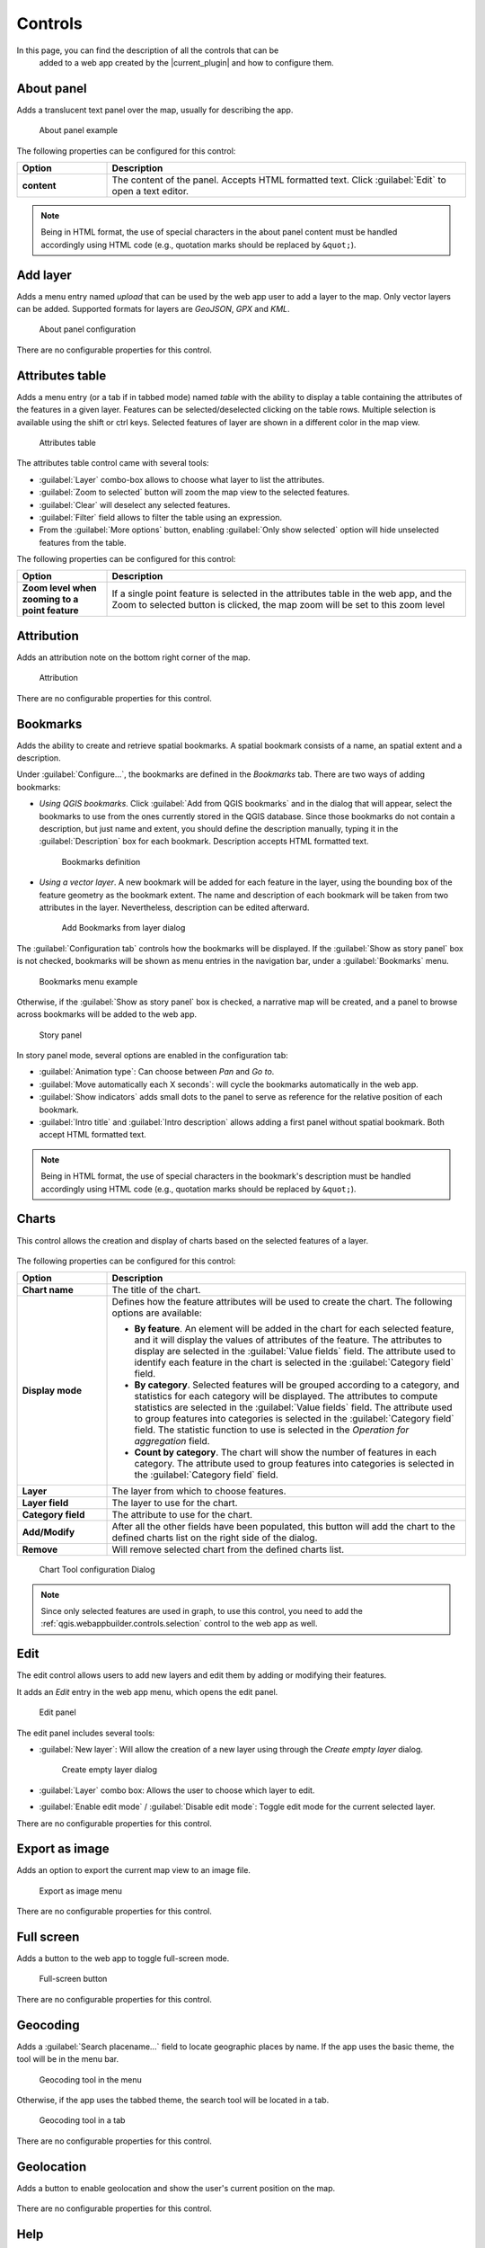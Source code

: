 .. _qgis.webappbuilder.controls:

Controls
========

In this page, you can find the description of all the controls that can be
 added to a web app created by the |current_plugin| and how to configure them.

About panel
-----------

Adds a translucent text panel over the map, usually for describing the app.

.. figure:: img/aboutpanel.png

   About panel example

The following properties can be configured for this control:

.. list-table::
   :header-rows: 1
   :stub-columns: 1
   :widths: 20 80
   :class: non-responsive

   * - Option
     - Description
   * - content
     - The content of the panel. Accepts HTML formatted text. Click
       :guilabel:`Edit` to open a text editor.

.. note::

   Being in HTML format, the use of special characters in the about panel
   content must be handled accordingly using HTML code (e.g., quotation marks
   should be replaced by ``&quot;``).

Add layer
---------

Adds a menu entry named *upload* that can be used by the web app user to add
a layer to the map. Only vector layers can be added. Supported formats for
layers are *GeoJSON*, *GPX* and *KML*.

.. figure:: img/upload.png

   About panel configuration  

There are no configurable properties for this control.


Attributes table
----------------

Adds a menu entry (or a tab if in tabbed mode) named *table* with the ability
to display a table containing the attributes of the features in a given layer.
Features can be selected/deselected clicking on the table rows. Multiple
selection is available using the shift or ctrl keys. Selected features of
layer are shown in a different color in the map view.

.. figure:: img/attributestable.png

   Attributes table

.. TODO:: This is not implemented yet: If a rendering filter is defined for
   the layer (See :ref:`qgis.webappbuilder.controls.layerlist` control for
   details), those features that are not visible are rendered in a lighter
   color in the attributes table.

The attributes table control came with several tools:
 
* :guilabel:`Layer` combo-box allows to choose what layer to list the
  attributes.
* :guilabel:`Zoom to selected` button will zoom the map view to the selected
  features.
* :guilabel:`Clear` will deselect any selected features.
* :guilabel:`Filter` field allows to filter the table using an expression.
* From the :guilabel:`More options` button, enabling
  :guilabel:`Only show selected` option will hide unselected
  features from the table.

The following properties can be configured for this control:

.. list-table::
   :header-rows: 1
   :stub-columns: 1
   :widths: 20 80
   :class: non-responsive

   * - Option
     - Description
   * - Zoom level when zooming to a point feature
     - If a single point feature is selected in the attributes table in the
       web app, and the Zoom to selected button is clicked, the map zoom will
       be set to this zoom level

Attribution
-----------

Adds an attribution note on the bottom right corner of the map.

.. figure:: img/attribution.png

   Attribution

There are no configurable properties for this control.


Bookmarks
---------

Adds the ability to create and retrieve spatial bookmarks. A spatial bookmark
consists of a name, an spatial extent and a description.

Under :guilabel:`Configure...`, the bookmarks are defined in the `Bookmarks`
tab. There are two ways of adding bookmarks:

* *Using QGIS bookmarks*. Click :guilabel:`Add from QGIS bookmarks` and in
  the dialog that will appear, select the bookmarks to use from the ones
  currently stored in the QGIS database. Since those bookmarks do not contain
  a description, but just name and extent, you should define the description
  manually, typing it in the :guilabel:`Description` box for each bookmark.
  Description accepts HTML formatted text.

  .. figure:: img/bookmark_bookmarks_tab.png

     Bookmarks definition

* *Using a vector layer*. A new bookmark will be added for each feature in
  the layer, using the bounding box of the feature geometry as the bookmark
  extent. The name and description of each bookmark will be taken from two
  attributes in the layer. Nevertheless, description can be edited afterward.

  .. figure:: img/bookmarks_from_layers.png

     Add Bookmarks from layer dialog


The :guilabel:`Configuration tab` controls how the bookmarks will be
displayed. If the :guilabel:`Show as story panel` box is not checked,
bookmarks will be shown as menu entries in the navigation bar, under a
:guilabel:`Bookmarks` menu.

.. figure:: img/bookmarks_menu.png

   Bookmarks menu example

Otherwise, if the :guilabel:`Show as story panel` box is checked, a
narrative map will be created, and a panel to browse across bookmarks will
be added to the web app.

.. figure:: img/bookmark_story_example.png

   Story panel

In story panel mode, several options are enabled in the configuration tab:

* :guilabel:`Animation type`: Can choose between `Pan` and `Go to`.
* :guilabel:`Move automatically each X seconds`: will cycle the bookmarks
  automatically in the web app.
* :guilabel:`Show indicators` adds small dots to the panel to serve as
  reference for the relative position of each bookmark.
* :guilabel:`Intro title` and :guilabel:`Intro description` allows adding a
  first panel without spatial bookmark. Both accept HTML formatted text.

.. note::

   Being in HTML format, the use of special characters in the bookmark's
   description must be handled accordingly using HTML code (e.g., quotation
   marks should be replaced by ``&quot;``).

Charts
------

This control allows the creation and display of charts based on the selected
features of a layer.

.. figure:: img/chart_example.png

The following properties can be configured for this control:

.. list-table::
   :header-rows: 1
   :stub-columns: 1
   :widths: 20 80
   :class: non-responsive

   * - Option
     - Description
   * - Chart name
     - The title of the chart.
   * - Display mode
     - Defines how the feature attributes will be used to create the chart.
       The following options are available:

       * **By feature**. An element will be added in the chart for each
         selected feature, and it will display the values of attributes of
         the feature. The attributes to display are selected in the
         :guilabel:`Value fields` field. The attribute used to identify each
         feature in the chart is selected in the :guilabel:`Category field`
         field.
       * **By category**. Selected features will be grouped according to a
         category, and statistics for each category will be displayed. The
         attributes to compute statistics are selected in the
         :guilabel:`Value fields` field. The attribute used to group features
         into categories is selected in the :guilabel:`Category field` field.
         The statistic function to use is selected in the *Operation for
         aggregation* field.
       * **Count by category**. The chart will show the number of features
         in each category. The attribute used to group features into
         categories is selected in the :guilabel:`Category field` field.

   * - Layer
     - The layer from which to choose features.
   * - Layer field
     - The layer to use for the chart.
   * - Category field
     - The attribute to use for the chart.
   * - Add/Modify
     - After all the other fields have been populated, this button will add
       the chart to the defined charts list on the right side of the dialog.
   * - Remove
     - Will remove selected chart from the defined charts list.

.. figure:: img/charttool_configure.png

   Chart Tool configuration Dialog

.. note::

   Since only selected features are used in graph, to use this control, you
   need to add the :ref:`qgis.webappbuilder.controls.selection` control to
   the web app as well.

Edit
----

The edit control allows users to add new layers and edit them by adding or
modifying their features.

It adds an *Edit* entry in the web app menu, which opens the edit panel.

.. figure:: img/editpanel.png

   Edit panel

The edit panel includes several tools:

* :guilabel:`New layer`: Will allow the creation of a new layer using
  through the *Create empty layer* dialog.

  .. figure:: img/edit-create-empty-layer.png

     Create empty layer dialog

* :guilabel:`Layer` combo box: Allows the user to choose which layer to edit.
* :guilabel:`Enable edit mode` / :guilabel:`Disable edit mode`: Toggle edit
  mode for the current selected layer.

There are no configurable properties for this control.

Export as image
---------------

Adds an option to export the current map view to an image file.

.. figure:: img/export.png

   Export as image menu

There are no configurable properties for this control.


Full screen
-----------

Adds a button to the web app to toggle full-screen mode.

.. figure:: img/fullscreen.png

   Full-screen button

There are no configurable properties for this control.


Geocoding
---------

Adds a :guilabel:`Search placename...` field to locate geographic places by
name. If the app uses the basic theme, the tool will be in the menu bar.

.. figure:: img/geocoding.png

   Geocoding tool in the menu

Otherwise, if the app uses the tabbed theme, the search tool will be
located in a tab.

.. figure:: img/geocoding_tabbed.png

   Geocoding tool in a tab

There are no configurable properties for this control.

Geolocation
-----------

Adds a button to enable geolocation and show the user's current position on
the map.

.. figure:: img/geolocation.png

There are no configurable properties for this control.

Help
----

Adds a :guilabel:`Help` button on the menu bar to a help page on how to use
the Web App.

The help page is generated automatically when the Web App is created,
and will only contains information about the controls that are used in it.

.. figure:: img/help_menu.png

There are no configurable properties for this control.

Home button
-----------

Adds a home button to the web app so it returns to the initial map extent.

.. figure:: img/homebutton.png

   Home button

There are no configurable properties for this control.

.. _qgis.webappbuilder.controls.layerlist:

Layers list
-----------

Add a button that will open the list of layers in the map. 

.. figure:: img/layerslist.png

   Layers list example

The following properties can be configured for this control:

.. list-table::
   :header-rows: 1
   :stub-columns: 1
   :widths: 20 80
   :class: non-responsive

   * - Option
     - Description
   * - allowFiltering
     - Allows the user to set filters for conditional rendering. A filter
       button is added to each vector layer entry in the layers list, which
       opens the following dialog:

       .. figure:: img/layerfilters.png

          Layer filters example

       Layer filters are added as filter expressions, using the notation
       accepted by the `Filtrex <https://github.com/joewalnes/filtrex#expressions>`_ library.
   * - allowReordering
     - Allows the user to change the rendering order of layers.
   * - showDownload
     - Show a Download button, so the user can download the layer (vector layers only).
   * - showOpacity
     - Show an opacity slider for each layer.
   * - downloadFormat
     - Choose the format to use for downloading vector layers. Only used if
       showDownload is enabled.
   * - showZoomTo
     - Show Zoom To button, so the user can adjust the extent of the map
       based on the extent of an individual layer.
   * - tipLabel
     - The tooltip to show when the mouse hovers over the layers list.
       Default is Layers.

Legend
------

Adds a button to show a legend explaining the map's symbology used in the web
app layers.

.. figure:: img/legend.png

   Legend

A legend entry will be added for all vector and WMS/WFS layers. Raster layers
will not have an entry in the legend.

The following properties can be configured for this control:

.. list-table::
   :header-rows: 1
   :stub-columns: 1
   :widths: 20 80
   :class: non-responsive

   * - Option
     - Description
   * - showExpandedOnStartup
     - If enable shows the legend when the app is opened
   * - size
     - Sets the size of the symbols in the legend.

There are no configurable properties for this control.

Links
-----

Adds links to external sites to the menu bar. Each link is defined
with a name (shown in the navigation bar) and an URL.

.. figure:: img/links_example.png

   Links control example

The following properties can be configured for this control:

.. list-table::
   :header-rows: 1
   :stub-columns: 1
   :widths: 20 80
   :class: non-responsive

   * - Option
     - Description
   * - Add link
     - Adds a new link
   * - Remove link
     - Removes a link from the list

.. figure:: img/links_configure.png

   Links configuration dialog

Loading panel
-------------

Displays a loading indicator while remote layers are being retrieved.

.. figure:: img/loading_panel.png

   Loading indicator

There are no configurable properties for this control.

Measure
-------

Adds menu entry with area and length measure tools to the web app.

.. figure:: img/measuretools.png

   Measure Tools menu

.. figure:: img/measuretools2.png

   Measure tools example

There are no configurable properties for this control.

Mouse Position
--------------

Adds a control that displays the current coordinates of the mouse as it
moves over the web app map.

.. figure:: img/mouseposition.png

   Mouse Position

The following properties can be configured for this control:

.. list-table::
   :header-rows: 1
   :stub-columns: 1
   :widths: 20 80
   :class: non-responsive

   * - Option
     - Description
   * - projection
     - The CRS to use when determining the units. Default is ``EPSG:4326``.
       Click the *Edit* link to choose another CRS.
   * - undefinedHTML
     - The text to show when the coordinate cannot be computed. Default is
       ``&nbsp;`` or a blank.
   * - coordinateFormat
     - Coordinate format. Default is ``Lat/Lon``, but can also be set
       to ``MGRS``.

North arrow
-----------

Add an arrow button that indicates the north direction. The button can also be
used to reset rotation.

.. figure:: img/northarrow.png

   North arrow

The following properties can be configured for this control:

.. list-table::
   :header-rows: 1
   :stub-columns: 1
   :widths: 20 80
   :class: non-responsive

   * - Option
     - Description
   * - autoHide
     - north arrow button hides if rotation is ``0``

.. _qgis.webappbuilder.controls.overview:

Overview map
------------

Adds an additional map that shows a larger overview of the extent of the area
covered by the app current map view.

.. figure:: img/overviewmap.png

   Overview map

The following properties can be configured for this control:

.. list-table::
   :header-rows: 1
   :stub-columns: 1
   :widths: 20 80
   :class: non-responsive

   * - Option
     - Description
   * - Base layer
     - Allows to choose a base map to the overview map. The user can choose
       between *Use main map base layer* or any of the base layers available
       in the Other Layers tab.
   * - Collapsed
     - If checked, the overview map will not be shown when the app is
       launched. Default is checked.

Print
-----
Adds printing capabilities to the web app.

.. figure:: img/print_example.png

   Print menu example

Printing layouts are designed using the QGIS Print Composer. The Web App
Builder will take the existing print compositions from the current project,
and make them available to users of the web app. The web app will generate
maps in PDF format using the layout designs created in QGIS, and allowing the
user to configure certain parameters, such as the extent of the map of the
content of text labels.

Most elements are supported, including legend, arrow, shape, label and
scalebar. If any of the print compositions in the current project contains
an element that it is not supported (such as, for instance, an attributes
table), a warning will be shown before the web app is created.

Query
-----

Adds a query tools to perform selections in layers. The tools can be
accessed by a Query button on the menu bar. Queries are expressed
using the notation explained in the :ref:`search_filter_notation` section.

.. figure:: img/query.png

   Query tool

The Query tools include the following options:

* :guilabel:`Layer`: Layer to select from.
* :guilabel:`Filter`: Where the user should put an valid expression.
* :guilabel:`New`: Will create a new selection and clear any
  previous selection on the layer.
* :guilabel:`Add`: Will add new features to already selected
  features. Works as an *OR* operator.
* :guilabel:`Refine` Will only keep features that meet both
  previous selection and the new expression. Works as an *AND* operator.

There are no configurable properties for this control.

Refresh
--------

This component has no visual element. Instead, it makes possible to define
the refresh interval for each available WMS or WFS layers.

To configure the layers to refresh, right-click on the component button and
select "Configure...". You will see a dialog similar to the one below:

.. figure:: img/refresh.png

   Refresh layers configuration example

The dialog will show a list of all the WMS or WFS layers that are currently
in your project. If you want any of them to be refreshed, select it by
checking the corresponding check box, and enter the refresh interval in
milliseconds.

Scale bar
---------

Add a scale bar to the bottom left of the map window. 

.. figure:: img/scalebar.png

   Scale bar

The following properties can be configured for this control:

.. list-table::
   :header-rows: 1
   :stub-columns: 1
   :widths: 20 80
   :class: non-responsive

   * - Option
     - Description
   * - minWidth
     - Minimum width, in pixels, of the scale bar. Default is ``64``.
   * - units
     - The units to be used in the scale bar. The available options are
       *metric*, *degrees*, *imperial*, *nautical*, and *us*. Default is
       *metric*.

.. _qgis.webappbuilder.controls.selection:

Selection
---------

Adds the ability to select features on the map. Two buttons are added to the
web app: one to enable the selection mode and one to return to navigation mode.

.. figure:: img/selection.png

   Selection options in the app

There are no configurable properties for this control.

.. _qgis.webappbuilder.controls.timeline:

Timeline
--------

Adds a slider to the map that can be used to select a given date, and
modifies the visibility of layers and features depending on their timestamp
and the current time as set in the QGIS Layers Tab (see *Layer time info*
option in the :ref:`qgis.webappbuilder.usage.vector` section for more details).

.. figure:: img/timeline.png

   Timeline slider

Clicking on the play button will cause the slider to advance automatically.
The behaviour of the auto-play mode can be modified using the available
options for this control:

* :guilabel:`interval`. The time, in milliseconds, to wait in each position
  of the slider. Positions are defined by dividing the slider range by the
  number of intervals defined in the numIntervals parameter.
* :guilabel:`autoPlayFromStartup`. Determines if the slider should
  automatically start when the web app opens.
* :guilabel:`numInterval`. The number of intervals into which the full range
  of the slider is divided.

WFS-T
-----

An edit component is added that allows modifying WFS-T layers 

There are no configurable properties for this control.


Zoom
----

Add buttons to zoom the map in and out.

.. figure:: img/zoom_button.png

   Zoom buttons

The following properties can be configured for this control:

.. list-table::
   :header-rows: 1
   :stub-columns: 1
   :widths: 20 80
   :class: non-responsive

   * - Option
     - Description
   * - zoomOutTipLabel
     - The text to display when hovering over the Zoom Out button. Default
       is ``Zoom out``.
   * - zoomInTipLabel
     - The text to display when hovering over the Zoom In button. Default is
       ``Zoom in``.
   * - delta
     - Default is ``1.2``.
   * - duration
     - Length of time (in milliseconds) it takes to perform a zoom change.
       Default is 250.
   * - zoomInLabel
     - The text to display on the Zoom In button. Default is ``+``.
   * - zoomOutLabel
     - The text to display on the Zoom Out button. Default is ``-``.

Zoom slider
-----------

Adds a slider bar to control the zoom level.

.. figure:: img/zoom_slider.png

   Zoom slider control

There are no configurable properties for this control.

.. TODO:: Document available filters

.. _search_filter_notation:

Search/filter notation
----------------------

Controls like Query, Attributes, Layers List ca use expression to filter or
search features in a layer. Expression can use the following notation.

Type in a filter expression to narrow your search to one or more attributes.

Examples:

::

     population > 100000

All features with a population greater than 100000

::

    sovereignt == "United Kingdom" and not (subregion like "Europe")

All british colonies not in Europe

Expressions may contain attribute names, strings, numbers, and operators.
Attribute names may be surrounded by single quotes (') to reduce ambiguity.
Strings must be surrounded by double quotes ("). Numbers and operators are
unquoted.

Supported operators are:

.. list-table::
   :header-rows: 1
   :stub-columns: 1
   :widths: 20 80
   :class: non-responsive

   * - Operator
     - Description
   * - a == a
     - a exactly equals b
   * - a != a
     - a does not equal b
   * - a < a
     - a is less than b
   * - a <= b
     - a is less than or equal to b
   * - a > b
     - a is greater than b
   * - a >= b
     - a is greater than or equal to b
   * - a like b
     - b contains a (case insensitive)
   * - a in (x,y,z)
     - a is equal to one or more values in the list x,y,z
   * - e and f
     - Matches both expressions e and f
   * - e or f
     - Matches either expression e or f
   * - not e
     - Returns all results that do not match the expression e

Any expression may be surrounded by parentheses for clarity (e.g. when combining ands and ors).